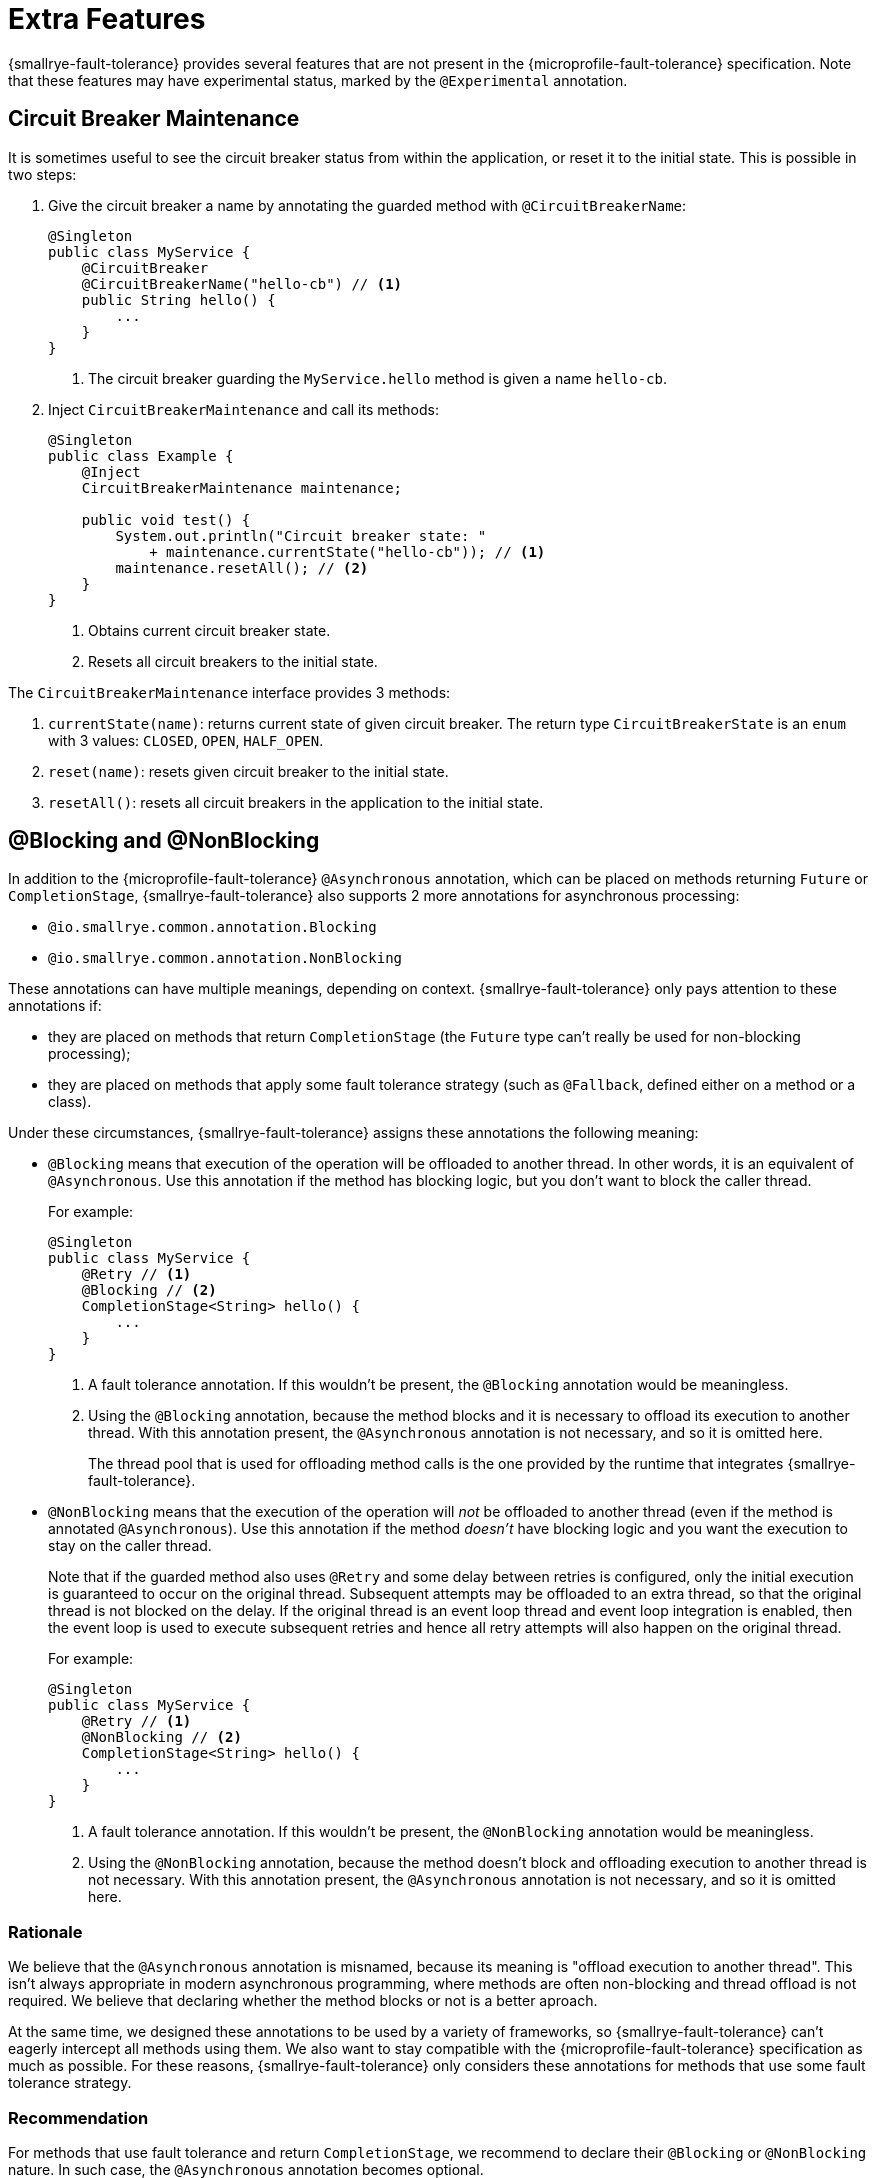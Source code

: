 = Extra Features

{smallrye-fault-tolerance} provides several features that are not present in the {microprofile-fault-tolerance} specification.
Note that these features may have experimental status, marked by the `@Experimental` annotation.

== Circuit Breaker Maintenance

It is sometimes useful to see the circuit breaker status from within the application, or reset it to the initial state.
This is possible in two steps:

. Give the circuit breaker a name by annotating the guarded method with `@CircuitBreakerName`:
+
[source,java]
----
@Singleton
public class MyService {
    @CircuitBreaker
    @CircuitBreakerName("hello-cb") // <1>
    public String hello() {
        ...
    }
}
----
+
<1> The circuit breaker guarding the `MyService.hello` method is given a name `hello-cb`.
. Inject `CircuitBreakerMaintenance` and call its methods:
+
[source,java]
----
@Singleton
public class Example {
    @Inject
    CircuitBreakerMaintenance maintenance;

    public void test() {
        System.out.println("Circuit breaker state: "
            + maintenance.currentState("hello-cb")); // <1>
        maintenance.resetAll(); // <2>
    }
}
----
+
<1> Obtains current circuit breaker state.
<2> Resets all circuit breakers to the initial state.

The `CircuitBreakerMaintenance` interface provides 3 methods:

. `currentState(name)`: returns current state of given circuit breaker.
  The return type `CircuitBreakerState` is an `enum` with 3 values: `CLOSED`, `OPEN`, `HALF_OPEN`.
. `reset(name)`: resets given circuit breaker to the initial state.
. `resetAll()`: resets all circuit breakers in the application to the initial state.

[[blocking-nonblocking]]
== @Blocking and @NonBlocking

In addition to the {microprofile-fault-tolerance} `@Asynchronous` annotation, which can be placed on methods returning `Future` or `CompletionStage`, {smallrye-fault-tolerance} also supports 2 more annotations for asynchronous processing:

* `@io.smallrye.common.annotation.Blocking`
* `@io.smallrye.common.annotation.NonBlocking`

These annotations can have multiple meanings, depending on context.
{smallrye-fault-tolerance} only pays attention to these annotations if:

* they are placed on methods that return `CompletionStage` (the `Future` type can't really be used for non-blocking processing);
* they are placed on methods that apply some fault tolerance strategy (such as `@Fallback`, defined either on a method or a class).

Under these circumstances, {smallrye-fault-tolerance} assigns these annotations the following meaning:

* `@Blocking` means that execution of the operation will be offloaded to another thread.
In other words, it is an equivalent of `@Asynchronous`.
Use this annotation if the method has blocking logic, but you don't want to block the caller thread.
+
For example:
+
[source,java]
----
@Singleton
public class MyService {
    @Retry // <1>
    @Blocking // <2>
    CompletionStage<String> hello() {
        ...
    }
}
----
+
<1> A fault tolerance annotation.
    If this wouldn't be present, the `@Blocking` annotation would be meaningless.
<2> Using the `@Blocking` annotation, because the method blocks and it is necessary to offload its execution to another thread.
    With this annotation present, the `@Asynchronous` annotation is not necessary, and so it is omitted here.
+
The thread pool that is used for offloading method calls is the one provided by the runtime that integrates {smallrye-fault-tolerance}.
* `@NonBlocking` means that the execution of the operation will _not_ be offloaded to another thread (even if the method is annotated `@Asynchronous`).
Use this annotation if the method _doesn't_ have blocking logic and you want the execution to stay on the caller thread.
+
Note that if the guarded method also uses `@Retry` and some delay between retries is configured, only the initial execution is guaranteed to occur on the original thread.
Subsequent attempts may be offloaded to an extra thread, so that the original thread is not blocked on the delay.
If the original thread is an event loop thread and event loop integration is enabled, then the event loop is used to execute subsequent retries and hence all retry attempts will also happen on the original thread.
+
For example:
+
[source,java]
----
@Singleton
public class MyService {
    @Retry // <1>
    @NonBlocking // <2>
    CompletionStage<String> hello() {
        ...
    }
}
----
+
<1> A fault tolerance annotation.
If this wouldn't be present, the `@NonBlocking` annotation would be meaningless.
<2> Using the `@NonBlocking` annotation, because the method doesn't block and offloading execution to another thread is not necessary.
With this annotation present, the `@Asynchronous` annotation is not necessary, and so it is omitted here.

=== Rationale

We believe that the `@Asynchronous` annotation is misnamed, because its meaning is "offload execution to another thread".
This isn't always appropriate in modern asynchronous programming, where methods are often non-blocking and thread offload is not required.
We believe that declaring whether the method blocks or not is a better aproach.

At the same time, we designed these annotations to be used by a variety of frameworks, so {smallrye-fault-tolerance} can't eagerly intercept all methods using them.
We also want to stay compatible with the {microprofile-fault-tolerance} specification as much as possible.
For these reasons, {smallrye-fault-tolerance} only considers these annotations for methods that use some fault tolerance strategy.

=== Recommendation

For methods that use fault tolerance and return `CompletionStage`, we recommend to declare their `@Blocking` or `@NonBlocking` nature.
In such case, the `@Asynchronous` annotation becomes optional.

We also recommend to avoid `@Asynchronous` methods that return `Future`, because the only way to obtain the future value is blocking.

== Additional Asynchronous Types

{microprofile-fault-tolerance} supports asynchronous fault tolerance for methods that return `CompletionStage`.
(The `Future` type is not truly asynchronous, so we won't take it into account here.)
{smallrye-fault-tolerance} adds support for additional asynchronous types:

* Mutiny: `Uni`
* RxJava: `Single`, `Maybe`, `Completable`
* Reactor: `Mono`

These types are treated just like `CompletionStage`, so everything that works for `CompletionStage` works for these types as well.
Stream-like types (`Multi`, `Observable`, `Flowable`, `Flux`) are not supported, because their semantics can't be easily expressed in terms of `CompletionStage`.

For example:

[source,java]
----
@Singleton
public class MyService {
    @Retry
    @NonBlocking // <1>
    Uni<String> hello() { // <2>
        ...
    }
}
----

<1> Using the `@NonBlocking` annotation described in <<blocking-nonblocking>>, because the method doesn't block and offloading execution to another thread is not necessary.
<2> Returning the `Uni` type from Mutiny.
    This shows that whatever works for `CompletionStage` also works for the other async types.

The implementation is based on the https://github.com/smallrye/smallrye-reactive-utils/tree/master/reactive-converters[SmallRye Reactive Converters] project.
This means that to be able to use any particular asynchronous type, the corresponding converter library must be present.
It is possible that the runtime you use already provides the correct integration.
Otherwise, add a dependency to your application:

* https://smallrye.io/smallrye-mutiny/[Mutiny]: `io.smallrye.reactive:smallrye-reactive-converter-mutiny`
* https://github.com/ReactiveX/RxJava/tree/1.x[RxJava 1]: `io.smallrye.reactive:smallrye-reactive-converter-rxjava1`
* https://github.com/ReactiveX/RxJava/tree/2.x[RxJava 2]: `io.smallrye.reactive:smallrye-reactive-converter-rxjava2`
* https://github.com/ReactiveX/RxJava/tree/3.x[RxJava 3]: `io.smallrye.reactive:smallrye-reactive-converter-rxjava3`
* https://projectreactor.io/[Reactor]: `io.smallrye.reactive:smallrye-reactive-converter-reactor`
